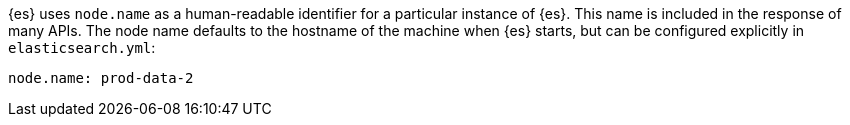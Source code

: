 {es} uses `node.name` as a human-readable identifier for a
particular instance of {es}. This name is included in the response
of many APIs. The node name defaults to the hostname of the machine when
{es} starts, but can be configured explicitly in
`elasticsearch.yml`:

[source,yaml]
--------------------------------------------------
node.name: prod-data-2
--------------------------------------------------
